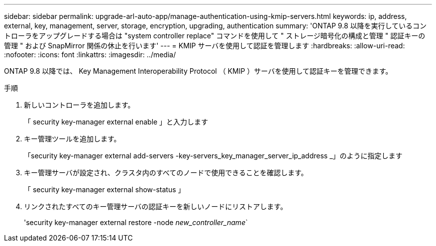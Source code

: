---
sidebar: sidebar 
permalink: upgrade-arl-auto-app/manage-authentication-using-kmip-servers.html 
keywords: ip, address, external, key, management, server, storage, encryption, upgrading, authentication 
summary: 'ONTAP 9.8 以降を実行しているコントローラをアップグレードする場合は "system controller replace" コマンドを使用して " ストレージ暗号化の構成と管理 " 認証キーの管理 " および SnapMirror 関係の休止を行います' 
---
= KMIP サーバを使用して認証を管理します
:hardbreaks:
:allow-uri-read: 
:nofooter: 
:icons: font
:linkattrs: 
:imagesdir: ../media/


[role="lead"]
ONTAP 9.8 以降では、 Key Management Interoperability Protocol （ KMIP ）サーバを使用して認証キーを管理できます。

.手順
. 新しいコントローラを追加します。
+
「 security key-manager external enable 」と入力します

. キー管理ツールを追加します。
+
「security key-manager external add-servers -key-servers_key_manager_server_ip_address _」のように指定します

. キー管理サーバが設定され、クラスタ内のすべてのノードで使用できることを確認します。
+
「 security key-manager external show-status 」

. リンクされたすべてのキー管理サーバの認証キーを新しいノードにリストアします。
+
'security key-manager external restore -node _new_controller_name_`


